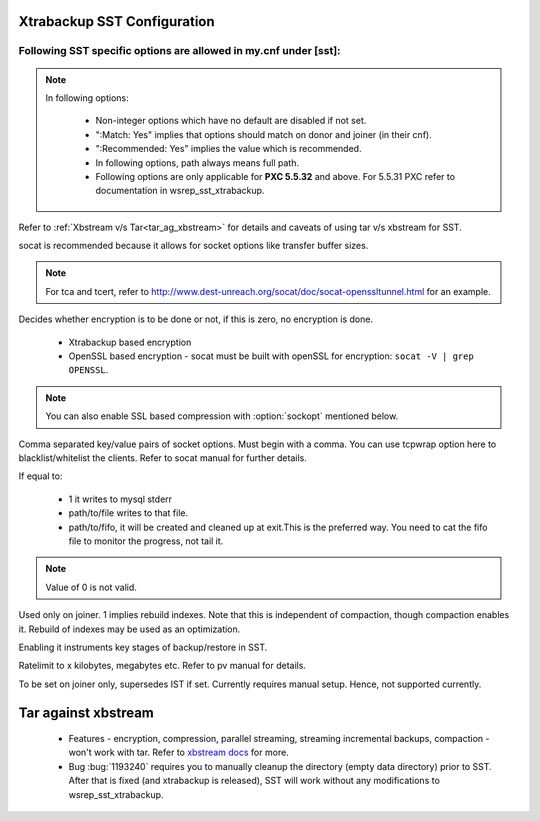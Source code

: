 .. _xtrabackup_sst:

===============================
 Xtrabackup SST Configuration
===============================

Following SST specific options are allowed in my.cnf under [sst]:                                     
==================================================================
      
.. note:: 
    In following options:
    
        * Non-integer options which have no default are disabled if not set.
    
        * ":Match: Yes" implies that options should match on donor and joiner (in their cnf). 
    
        * ":Recommended: Yes" implies the value which is recommended. 
          
        * In following options, path always means full path.

        * Following options are only applicable for **PXC 5.5.32** and above. For 5.5.31 PXC refer to documentation in wsrep_sst_xtrabackup.

.. option:: streamfmt

     :Values: xbstream, tar  
     :Default: tar             
     :Match: Yes

Refer to :ref:`Xbstream v/s Tar<tar_ag_xbstream>` for details and caveats of using tar v/s xbstream for SST.
             
.. option:: transferfmt

     :Values: socat, nc
     :Default: socat
     :Match: Yes
     
socat is recommended because it allows for socket options like transfer buffer sizes.
                                                                                                             
.. option:: tca 

     :Description: CA file for openssl based encryption with socat.                                                   
     :Type: Full path to CA file.
                          
.. option:: tcert
    
    :Description: PEM for openssl based encryption with socat.                                                     
    :Type:  Full path to PEM.

.. note::
    For tca and tcert, refer to http://www.dest-unreach.org/socat/doc/socat-openssltunnel.html for an example.      
                                                                                                             
.. option:: encrypt

    :Values: 0,1,2  
    :Default: 0
    :Match: Yes
    :Recommended: 2

Decides whether encryption is to be done or not, if this is zero, no    
encryption is done.                                                    

  * Xtrabackup based encryption                                                                          

  * OpenSSL based encryption - socat must be built with openSSL for encryption: ``socat -V | grep OPENSSL``. 

.. note::
   You can also enable SSL based compression with :option:`sockopt` mentioned below.
            
.. option:: sockopt

Comma separated key/value pairs of socket options. Must begin with a comma. You can use tcpwrap option here to blacklist/whitelist the clients. Refer to socat manual for further details.                     

.. option:: progress

    :Values: 1,path/to/file,path/to/fifo

If equal to:

    * 1 it writes to mysql stderr 
    * path/to/file writes to that file. 
    * path/to/fifo, it will be created and cleaned up at exit.This is the preferred way. You need to cat the fifo file to monitor the progress, not tail it.

.. note::
    Value of 0 is not valid.
           
.. option:: rebuild

    :Values: 0,1 
    :Default: 0
    
Used only on joiner. 1 implies rebuild indexes. Note that this is       
independent of compaction, though compaction enables it. Rebuild of     
indexes may be used as an optimization.                                 
                             
.. option:: time

    :Values: 0,1  
    :Default: 0   

Enabling it instruments key stages of backup/restore in SST.
               
.. option:: rlimit 

    :Values: x(k|m|g|t) 
    
Ratelimit to x kilobytes, megabytes etc. Refer to pv manual for details.

.. option:: incremental

    :Values: 0,1
    :Default: 0

To be set on joiner only, supersedes IST if set. Currently requires
manual setup. Hence, not supported currently.

.. _tar_ag_xbstream:

===============================
 Tar against xbstream
===============================

  * Features - encryption, compression, parallel streaming, streaming incremental backups, compaction - won't work with tar. Refer to `xbstream docs <http://www.percona.com/doc/percona-xtrabackup/2.1/xbstream/xbstream.html>`_ for more. 
  * Bug :bug:`1193240` requires you to manually cleanup the directory (empty data directory) prior to SST. After that is fixed (and xtrabackup is released), SST will work without any modifications to wsrep_sst_xtrabackup.
